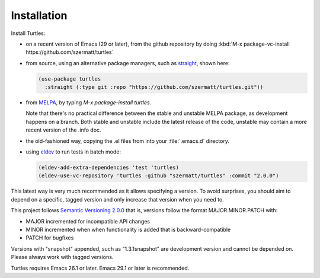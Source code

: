 .. _install:

Installation
============

Install Turtles:

- on a recent version of Emacs (29 or later), from the
  github repository by doing :kbd:`M-x package-vc-install
  https://github.com/szermatt/turtles`

- from source, using an alternative package managers, such as `straight
  <https://github.com/radian-software/straight.el>`_, shown here:

  .. code-block:: elisp

    (use-package turtles
      :straight (:type git :repo "https://github.com/szermatt/turtles.git"))

- from `MELPA <https://melpa.org/#/getting-started>`_, by typing `M-x
  package-install turtles`.

  Note that there's no practical difference between the stable and
  unstable MELPA package, as development happens on a branch. Both
  stable and unstable include the latest release of the code, unstable
  may contain a more recent version of the .info doc.

- the old-fashioned way, copying the .el files from into your
  :file:`.emacs.d` directory.

- using `eldev <https://github.com/emacs-eldev/eldev>`_ to run tests in batch mode:

  .. code-block:: elisp

    (eldev-add-extra-dependencies 'test 'turtles)
    (eldev-use-vc-repository 'turtles :github "szermatt/turtles" :commit "2.0.0")

This latest way is very much recommended as it allows specifying a version. To
avoid surprises, you should aim to depend on a specific, tagged
version and only increase that version when you need to.

This project follows `Semantic Versioning 2.0.0
<https://semver.org/>`_ that is, versions follow the format
MAJOR.MINOR.PATCH with:

- MAJOR incremented for incompatible API changes
- MINOR incremented when when functionality is added that is backward-compatible
- PATCH for bugfixes

Versions with "snapshot" appended, such as "1.3.1snapshot" are
development version and cannot be depended on. Please always work with
tagged versions.

Turtles requires Emacs 26.1 or later. Emacs 29.1 or later is recommended.
